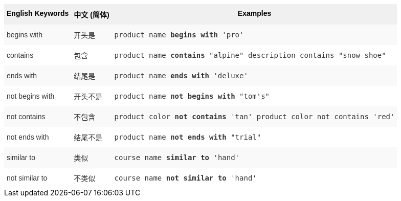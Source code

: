 ++++
<style type="text/css">
.tg  {border-collapse:collapse;border-spacing:0;border:none;border-color:#ccc;}
.tg td{font-family:Arial, sans-serif;font-size:14px;padding:10px 5px;border-style:solid;border-width:0px;overflow:hidden;word-break:normal;border-color:#ccc;color:#333;background-color:#fff;}
.tg th{font-family:Arial, sans-serif;font-size:14px;font-weight:normal;padding:10px 5px;border-style:solid;border-width:0px;overflow:hidden;word-break:normal;border-color:#ccc;color:#333;background-color:#f0f0f0;}
.tg .tg-31q5{background-color:#f0f0f0;color:#000;font-weight:bold;vertical-align:top}
.tg .tg-4eph{background-color:#f9f9f9}
</style>
<table class="tg">
  <tr>
    <th class="tg-31q5">English Keywords</th>
    <th class="tg-31q5">中文 (简体)</th>
    <th class="tg-31q5">Examples</th>
  </tr>
  <tr>
    <td class="tg-4eph">begins with</td>
    <td class="tg-4eph">开头是</td>
    <td class="tg-4eph"><code>product name <b>begins with</b> 'pro'</code></td>
  </tr>
  <tr>
    <td class="tg-031e">contains</td>
    <td class="tg-031e">包含</td>
    <td class="tg-031e"><code>product name <b>contains</b> "alpine" description contains "snow shoe"</code></td>
  </tr>
  <tr>
    <td class="tg-4eph">ends with</td>
    <td class="tg-4eph">结尾是</td>
    <td class="tg-4eph"><code>product name <b>ends with</b> 'deluxe'</code></td>
  </tr>
  <tr>
    <td class="tg-031e">not begins with</td>
    <td class="tg-031e">开头不是</td>
    <td class="tg-031e"><code>product name <b>not begins with</b> "tom's"</code></td>
  </tr>
  <tr>
    <td class="tg-4eph">not contains</td>
    <td class="tg-4eph">不包含</td>
    <td class="tg-4eph"><code>product color <b>not contains</b> 'tan' product color not contains 'red'</code></td>
  </tr>
  <tr>
    <td class="tg-031e">not ends with</td>
    <td class="tg-031e">结尾不是</td>
    <td class="tg-031e"><code>product name <b>not ends with</b> "trial"</code></td>
  </tr>
  <tr>
    <td class="tg-4eph">similar to</td>
    <td class="tg-4eph">类似</td>
    <td class="tg-4eph"><code>course name <b>similar to</b> 'hand'</code></td>
  </tr>
  <tr>
    <td class="tg-031e">not similar to</td>
    <td class="tg-031e">不类似</td>
    <td class="tg-031e"><code>course name <b>not similar to</b> 'hand'</code></td>
  </tr>
</table>
++++
